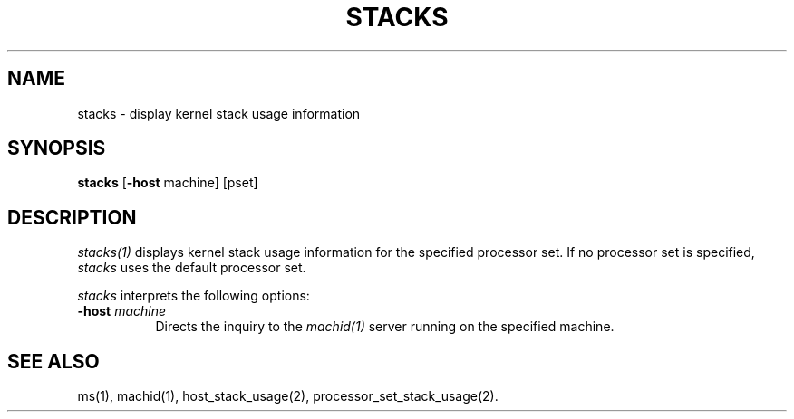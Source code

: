 .\"
.\" Mach Operating System
.\" Copyright (c) 1991,1990 Carnegie Mellon University
.\" All Rights Reserved.
.\" 
.\" Permission to use, copy, modify and distribute this software and its
.\" documentation is hereby granted, provided that both the copyright
.\" notice and this permission notice appear in all copies of the
.\" software, derivative works or modified versions, and any portions
.\" thereof, and that both notices appear in supporting documentation.
.\" 
.\" CARNEGIE MELLON ALLOWS FREE USE OF THIS SOFTWARE IN ITS 
.\" CONDITION.  CARNEGIE MELLON DISCLAIMS ANY LIABILITY OF ANY KIND FOR
.\" ANY DAMAGES WHATSOEVER RESULTING FROM THE USE OF THIS SOFTWARE.
.\" 
.\" Carnegie Mellon requests users of this software to return to
.\" 
.\"  Software Distribution Coordinator  or  Software.Distribution@CS.CMU.EDU
.\"  School of Computer Science
.\"  Carnegie Mellon University
.\"  Pittsburgh PA 15213-3890
.\" 
.\" any improvements or extensions that they make and grant Carnegie the
.\" rights to redistribute these changes.
.\"
.\" HISTORY
.\" $Log:	stacks.man,v $
.\" Revision 2.3  91/03/19  12:32:33  mrt
.\" 	Changed to new copyright
.\" 
.\" Revision 2.2  90/11/05  23:34:14  rpd
.\" 	Created.
.\" 	[90/10/31            rpd]
.\" 
.TH STACKS 1 6/18/90
.CM 4
.SH NAME
stacks \- display kernel stack usage information
.SH SYNOPSIS
\fBstacks\fP [\fB-host\fP machine] [pset]
.SH DESCRIPTION
\fIstacks(1)\fR displays kernel stack usage information
for the specified processor set.  If no processor set
is specified, \fIstacks\fR uses the default processor set.
.PP
\fIstacks\fP interprets the following options:
.TP 8
.B \-host \fImachine\fR
Directs the inquiry to the \fImachid(1)\fR server running
on the specified machine.
.SH "SEE ALSO"
ms(1), machid(1), host_stack_usage(2), processor_set_stack_usage(2).
